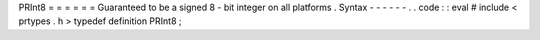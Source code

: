 PRInt8
=
=
=
=
=
=
Guaranteed
to
be
a
signed
8
-
bit
integer
on
all
platforms
.
Syntax
-
-
-
-
-
-
.
.
code
:
:
eval
#
include
<
prtypes
.
h
>
typedef
definition
PRInt8
;
